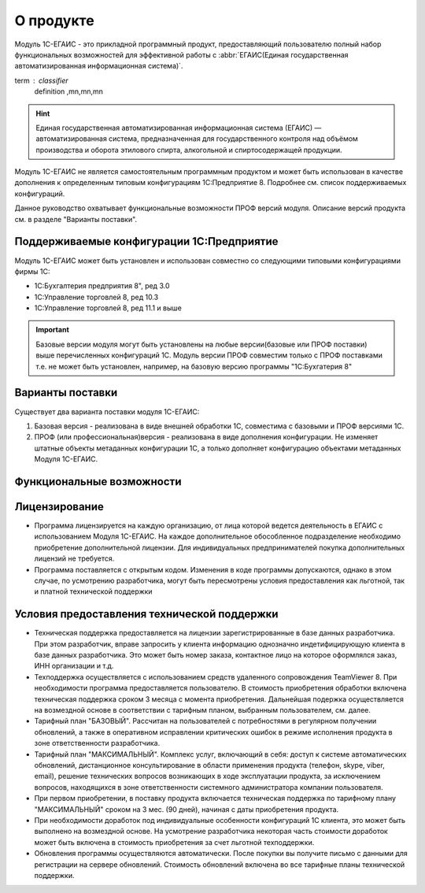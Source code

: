 О продукте
==================
Модуль 1С-ЕГАИС - это прикладной программный продукт, предоставляющий пользователю полный набор функциональных возможностей для эффективной работы с :abbr:`ЕГАИС(Единая государственная автоматизированная информационная система)`.

term : classifier
    definition
    ,mn,mn,mn

.. hint:: Единая государственная автоматизированная информационная система (ЕГАИС) — автоматизированная система, предназначенная для государственного контроля над объёмом производства и оборота этилового спирта, алкогольной и спиртосодержащей продукции.

Модуль 1С-ЕГАИС не является самостоятельным программным продуктом и может быть использован в качестве дополнения к определенным типовым конфигурациям 1С:Предприятие 8. Подробнее см. список поддерживаемых конфигураций.

Данное руководство охватывает функциональные возможности ПРОФ версий модуля. Описание версий продукта см. в разделе "Варианты поставки". 


Поддерживаемые конфигурации 1С:Предприятие
-------------------------------------------
Модуль 1С-ЕГАИС может быть установлен и использован совместно со следующими типовыми конфигурациями фирмы 1С:

* 1С:Бухгалтерия предприятия 8", ред 3.0 
* 1С:Управление торговлей 8, ред 10.3
* 1С:Управление торговлей 8, ред 11.1 и выше

.. important:: Базовые версии модуля могут быть установлены на любые версии(базовые или ПРОФ поставки) выше перечисленных конфигураций 1С. Модуль версии ПРОФ совместим только с ПРОФ поставками т.е. не может быть установлен, например, на базовую версию программы "1С:Бухгатерия 8"
   

Варианты поставки
-----------------

Существует два варианта поставки модуля 1С-ЕГАИС:

#. Базовая версия - реализована в виде внешней обработки 1С, совместима с базовыми и ПРОФ версиями 1С.
#. ПРОФ (или профессиональная)версия - реализована в виде дополнения конфигурации. Не изменяет штатные объекты метаданных конфигурации 1С, а только дополняет конфигурацию объектами метаданных Модуля 1С-ЕГАИС.
     

Функциональные возможности
--------------------------

Лицензирование
--------------
* Программа лицензируется на каждую организацию, от лица которой ведется деятельность в ЕГАИС с использованием Модуля 1С-ЕГАИС. На каждое дополнительное обособленное подразделение необходимо приобретение дополнительной лицензии. Для индивидуальных предпринимателей покупка дополнительных лицензий не требуется.
* Программа поставляется с открытым кодом. Изменения в коде программы допускаются, однако в этом случае, по усмотрению разработчика, могут быть пересмотрены условия предоставления как льготной, так и платной технической поддержки

Условия предоставления технической поддержки
--------------------------------------------
* Техническая поддержка предоставляется на лицензии зарегистрированные в базе данных разработчика. При этом разработчик, вправе запросить у клиента информацию однозначно индетифицирующую клиента в базе данных разработчика. Это может быть номер заказа, контактное лицо на которое оформлялся заказ, ИНН организации и т.д.
* Техподдержка осуществляется с использованием средств удаленного сопровождения TeamViewer 8. При необходимости программа предоставляется  пользователю. В стоимость приобретения обработки включена техническая поддержка сроком 3 месяца с момента приобретения. Дальнейшая подержка осуществляется на возмездной основе в соответствии с тарифным планом, выбранным пользователем, см. далее.
* Тарифный план "БАЗОВЫЙ". Рассчитан на пользователей с потребностями в регулярном получении обновлений, а также в оперативном исправлении критических ошибок в режиме исполнения продукта в зоне ответственности разработчика.
* Тарифный план "МАКСИМАЛЬНЫЙ". Комплекс услуг, включающий в себя: доступ к системе автоматических обновлений, дистанционное консультирование в области применения продукта (телефон, skype, viber, email), решение технических вопросов возникающих в ходе эксплуатации продукта, за исключением вопросов, находящихся в зоне ответственности системного администратора компании пользователя.
* При первом приобретении, в поставку продукта включается техническая поддержка по тарифному плану "МАКСИМАЛЬНЫЙ" сроком на 3 мес. (90 дней), начиная с даты приобретения продукта.
* При необходимости доработок под индивидуальные особенности конфигураций 1С клиента, это может быть выполнено на возмездной основе. На усмотрение разработчика некоторая часть стоимости доработок может быть включена в стоимость приобретения за счет льготной техподдержки.
* Обновления программы осуществляются автоматически. После покупки вы получите письмо с данными для регистрации на сервере обновлений. Стоимость обновлений включена во все тарифные планы технической поддержки.